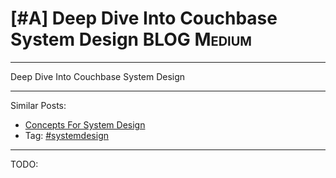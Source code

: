 * [#A] Deep Dive Into Couchbase System Design                   :BLOG:Medium:
#+STARTUP: showeverything
#+OPTIONS: toc:nil \n:t ^:nil creator:nil d:nil
:PROPERTIES:
:type: systemdesign, designproject
:END:
---------------------------------------------------------------------
Deep Dive Into Couchbase System Design
---------------------------------------------------------------------
Similar Posts:
- [[https://brain.dennyzhang.com/design-concept][Concepts For System Design]]
- Tag: [[https://brain.dennyzhang.com/tag/systemdesign][#systemdesign]]
---------------------------------------------------------------------
TODO:
